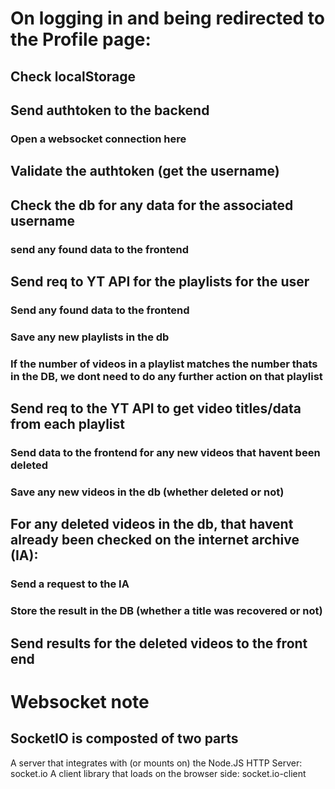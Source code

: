 * On logging in and being redirected to the Profile page:
** Check localStorage 
** Send authtoken to the backend
*** Open a websocket connection here 
** Validate the authtoken (get the username)
** Check the db for any data for the associated username 
*** send any found data to the frontend
** Send req to YT API for the playlists for the user
*** Send any found data to the frontend
*** Save any new playlists in the db
*** If the number of videos in a playlist matches the number thats in the DB, we dont need to do any further action on that playlist
** Send req to the YT API to get video titles/data from each playlist 
*** Send data to the frontend for any new videos that havent been deleted
*** Save any new videos in the db (whether deleted or not)
** For any deleted videos in the db, that havent already been checked on the internet archive (IA): 
*** Send a request to the IA
*** Store the result in the DB (whether a title was recovered or not)
** Send results for the deleted videos to the front end
* Websocket note
** SocketIO is composted of two parts
   A server that integrates with (or mounts on) the Node.JS HTTP Server: socket.io
   A client library that loads on the browser side: socket.io-client
**  

